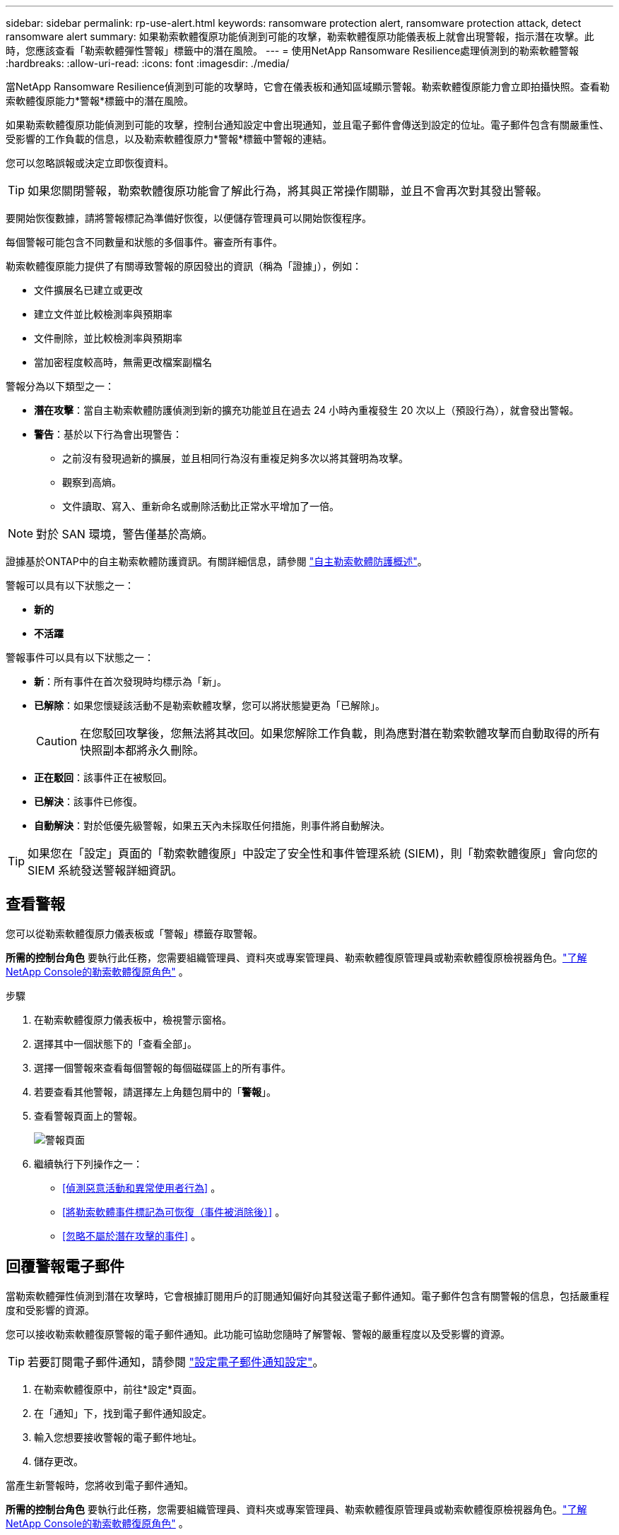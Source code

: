 ---
sidebar: sidebar 
permalink: rp-use-alert.html 
keywords: ransomware protection alert, ransomware protection attack, detect ransomware alert 
summary: 如果勒索軟體復原功能偵測到可能的攻擊，勒索軟體復原功能儀表板上就會出現警報，指示潛在攻擊。此時，您應該查看「勒索軟體彈性警報」標籤中的潛在風險。 
---
= 使用NetApp Ransomware Resilience處理偵測到的勒索軟體警報
:hardbreaks:
:allow-uri-read: 
:icons: font
:imagesdir: ./media/


[role="lead"]
當NetApp Ransomware Resilience偵測到可能的攻擊時，它會在儀表板和通知區域顯示警報。勒索軟體復原能力會立即拍攝快照。查看勒索軟體復原能力*警報*標籤中的潛在風險。

如果勒索軟體復原功能偵測到可能的攻擊，控制台通知設定中會出現通知，並且電子郵件會傳送到設定的位址。電子郵件包含有關嚴重性、受影響的工作負載的信息，以及勒索軟體復原力*警報*標籤中警報的連結。

您可以忽略誤報或決定立即恢復資料。


TIP: 如果您關閉警報，勒索軟體復原功能會了解此行為，將其與正常操作關聯，並且不會再次對其發出警報。

要開始恢復數據，請將警報標記為準備好恢復，以便儲存管理員可以開始恢復程序。

每個警報可能包含不同數量​​和狀態的多個事件。審查所有事件。

勒索軟體復原能力提供了有關導致警報的原因發出的資訊（稱為「證據」），例如：

* 文件擴展名已建立或更改
* 建立文件並比較檢測率與預期率
* 文件刪除，並比較檢測率與預期率
* 當加密程度較高時，無需更改檔案副檔名


警報分為以下類型之一：

* *潛在攻擊*：當自主勒索軟體防護偵測到新的擴充功能並且在過去 24 小時內重複發生 20 次以上（預設行為），就會發出警報。
* *警告*：基於以下行為會出現警告：
+
** 之前沒有發現過新的擴展，並且相同行為沒有重複足夠多次以將其聲明為攻擊。
** 觀察到高熵。
** 文件讀取、寫入、重新命名或刪除活動比正常水平增加了一倍。





NOTE: 對於 SAN 環境，警告僅基於高熵。

證據基於ONTAP中的自主勒索軟體防護資訊。有關詳細信息，請參閱 https://docs.netapp.com/us-en/ontap/anti-ransomware/index.html["自主勒索軟體防護概述"^]。

警報可以具有以下狀態之一：

* *新的*
* *不活躍*


警報事件可以具有以下狀態之一：

* *新*：所有事件在首次發現時均標示為「新」。
* *已解除*：如果您懷疑該活動不是勒索軟體攻擊，您可以將狀態變更為「已解除」。
+

CAUTION: 在您駁回攻擊後，您無法將其改回。如果您解除工作負載，則為應對潛在勒索軟體攻擊而自動取得的所有快照副本都將永久刪除。

* *正在駁回*：該事件正在被駁回。
* *已解決*：該事件已修復。
* *自動解決*：對於低優先級警報，如果五天內未採取任何措施，則事件將自動解決。



TIP: 如果您在「設定」頁面的「勒索軟體復原」中設定了安全性和事件管理系統 (SIEM)，則「勒索軟體復原」會向您的 SIEM 系統發送警報詳細資訊。



== 查看警報

您可以從勒索軟體復原力儀表板或「警報」標籤存取警報。

*所需的控制台角色* 要執行此任務，您需要組織管理員、資料夾或專案管理員、勒索軟體復原管理員或勒索軟體復原檢視器角色。link:https://docs.netapp.com/us-en/console-setup-admin/reference-iam-ransomware-roles.html["了解NetApp Console的勒索軟體復原角色"^] 。

.步驟
. 在勒索軟體復原力儀表板中，檢視警示窗格。
. 選擇其中一個狀態下的「查看全部」。
. 選擇一個警報來查看每個警報的每個磁碟區上的所有事件。
. 若要查看其他警報，請選擇左上角麵包屑中的「*警報*」。
. 查看警報頁面上的警報。
+
image:screen-alerts.png["警報頁面"]

. 繼續執行下列操作之一：
+
** <<偵測惡意活動和異常使用者行為>> 。
** <<將勒索軟體事件標記為可恢復（事件被消除後）>> 。
** <<忽略不屬於潛在攻擊的事件>> 。






== 回覆警報電子郵件

當勒索軟體彈性偵測到潛在攻擊時，它會根據訂閱用戶的訂閱通知偏好向其發送電子郵件通知。電子郵件包含有關警報的信息，包括嚴重程度和受影響的資源。

您可以接收勒索軟體復原警報的電子郵件通知。此功能可協助您隨時了解警報、警報的嚴重程度以及受影響的資源。


TIP: 若要訂閱電子郵件通知，請參閱 https://docs.netapp.com/us-en/console-setup-admin/task-monitor-cm-operations.html#set-email-notification-settings["設定電子郵件通知設定"^]。

. 在勒索軟體復原中，前往*設定*頁面。
. 在「通知」下，找到電子郵件通知設定。
. 輸入您想要接收警報的電子郵件地址。
. 儲存更改。


當產生新警報時，您將收到電子郵件通知。

*所需的控制台角色* 要執行此任務，您需要組織管理員、資料夾或專案管理員、勒索軟體復原管理員或勒索軟體復原檢視器角色。link:https://docs.netapp.com/us-en/console-setup-admin/reference-iam-ransomware-roles.html["了解NetApp Console的勒索軟體復原角色"^] 。

.步驟
. 查看電子郵件。
. 在電子郵件中，選擇「檢視警報」並登入「勒索軟體復原」。
+
出現「警報」頁面。

. 檢視每個磁碟區上每個警報的所有事件。
. 若要查看其他警報，請點選左上角麵包屑中的「*警報*」。
. 繼續執行下列操作之一：
+
** <<偵測惡意活動和異常使用者行為>> 。
** <<將勒索軟體事件標記為可恢復（事件被消除後）>> 。
** <<忽略不屬於潛在攻擊的事件>> 。






== 偵測惡意活動和異常使用者行為

查看「警報」標籤，您可以識別是否有惡意活動或異常使用者行為。

您必須設定使用者活動代理並啟用具有使用者行為偵測的保護策略才能查看使用者等級偵測。啟用使用者行為偵測後，*可疑使用者*欄位會出現在警報儀表板中；未啟用使用者行為偵測時則不會顯示。若要啟用可疑使用者偵測，請參閱link:suspicious-user-activity.html["可疑的用戶活動"]。


NOTE: 如果您正在使用NetAppData Infrastructure Insights(DII) 工作負載安全，建議您使用相同的工作負載安全代理程式來實現勒索軟體復原。您不需要為勒索軟體復原能力部署單獨的工作負載安全代理，但是，使用相同的工作負載安全代理需要勒索軟體復原能力控制台組織和 DII 儲存工作負載安全租用戶之間建立配對關係。請聯絡您的客戶代表以啟用此配對。



=== 查看惡意活動

當自主勒索軟體防護在勒索軟體復原中觸發警報時，您可以查看以下詳細資訊：

* 輸入資料的熵
* 預期的新文件創建率與檢測到的速率的比較
* 預期檔案刪除率與偵測率的比較
* 檔案的預期重命名率與偵測到的重命名率的比較
* 受影響的檔案和目錄



NOTE: 這些詳細資訊對於 NAS 工作負載是可見的。對於 SAN 環境，只有熵資料可用。

.步驟
. 從勒索軟體恢復選單中，選擇*警報*。
. 選擇一個警報。
. 查看警報中的事件。
+
image:screen-alerts-incidents3.png["警報事件頁面"]

. 選擇一個事件來查看該事件的詳細資訊。




=== 查看異常用戶行為

如果您已配置可疑使用者偵測來查看異常使用者行為，則可以查看使用者級資料並封鎖特定使用者。若要啟用可疑用戶設置，請參閱link:rp-use-settings.html["配置勒索軟體抵禦能力設置"]。

.步驟
. 從勒索軟體恢復選單中，選擇*警報*。
. 選擇一個警報。
. 查看警報中的事件。
. 若要阻止可疑使用者進一步存取控制台監控的環境，請選擇該使用者名稱下的「*封鎖*」。




== 將勒索軟體事件標記為可恢復（事件被消除後）

阻止攻擊後，通知儲存管理員資料已準備就緒，以便他們可以開始恢復。

*所需的控制台角色* 要執行此任務，您需要組織管理員、資料夾或專案管理員或勒索軟體復原管理員角色。link:https://docs.netapp.com/us-en/console-setup-admin/reference-iam-ransomware-roles.html["了解NetApp Console的勒索軟體復原角色"^] 。

.步驟
. 從勒索軟體恢復選單中，選擇*警報*。
+
image:screen-alerts.png["警報頁面"]

. 在警報頁面中，選擇警報。
. 查看警報中的事件。
+
image:screen-alerts-incidents3.png["警報事件頁面"]

. 如果您確定事件已準備好恢復，請選擇*標記需要恢復*。
. 確認操作並選擇*標記需要恢復*。
. 若要啟動工作負載恢復，請在訊息中選擇“*恢復*工作負載”或選擇“*恢復*”標籤。


.結果
將警報標記為恢復後，警報將從「警報」標籤移至「恢復」標籤。



== 忽略不屬於潛在攻擊的事件

審查事件後，您需要確定該事件是否為潛在的攻擊。如果它們不是真正的威脅，則可以將其駁回。

您可以忽略誤報或決定立即恢復資料。如果您忽略警報，勒索軟體復原功能會了解此行為，將其與正常操作關聯，並且不會再次針對此類行為發出警報。

如果您解除工作負載，則為應對潛在勒索軟體攻擊而自動取得的所有快照副本都將永久刪除。


CAUTION: 如果您關閉警報，則無法將該狀態改回任何其他狀態，也無法撤銷此變更。

*所需的控制台角色* 要執行此任務，您需要組織管理員、資料夾或專案管理員或勒索軟體復原管理員角色。link:https://docs.netapp.com/us-en/console-setup-admin/reference-iam-ransomware-roles.html["了解NetApp Console的勒索軟體復原角色"^] 。

.步驟
. 從勒索軟體恢復選單中，選擇*警報*。
+
image:screen-alerts.png["警報頁面"]

. 在警報頁面中，選擇警報。
+
image:screen-alerts-incidents3.png["警報事件頁面"]

. 選擇一個或多個事件。或者，透過選擇表格左上角的事件 ID 方塊來選擇所有事件。
. 如果您確定該事件不構成威脅，請將其視為誤報：
+
** 選擇事件。
** 選擇表格上方的*編輯狀態*按鈕。
+
image:screen-alerts-status-edit.png["警報編輯狀態頁面"]



. 從編輯狀態方塊中，選擇「已解除」狀態。
+
將顯示有關工作負載和已刪除快照副本的其他資訊。

. 選擇*儲存*。
+
一個或多個事件的狀態變為「已解除」。





== 查看受影響文件的列表

在檔案層級復原應用程式工作負載之前，您可以查看受影響檔案的清單。您可以造訪警報頁面下載受影響文件的清單。然後使用恢復頁面上傳列表並選擇要恢復的檔案。

*所需的控制台角色* 要執行此任務，您需要組織管理員、資料夾或專案管理員或勒索軟體復原管理員角色。link:https://docs.netapp.com/us-en/console-setup-admin/reference-iam-ransomware-roles.html["了解NetApp Console的勒索軟體復原角色"^] 。

.步驟
使用「警報」頁面檢索受影響文件的清單。


TIP: 如果某個磁碟區有多個警報，您可能需要下載每個警報的受影響檔案的 CSV 清單。

. 從勒索軟體恢復選單中，選擇*警報*。
. 在「警報」頁面上，按工作負載對結果進行排序，以顯示要恢復的應用程式工作負載的警報。
. 從該工作負載的警報清單中選擇一個警報。
. 對於該警報，選擇一個事件。
+
image:screen-alerts-incidents-impacted-files.png["特定警報的受影響文件列表"]

. 對於該事件，選擇下載圖示並以 CSV 格式下載受影響文件的清單。

